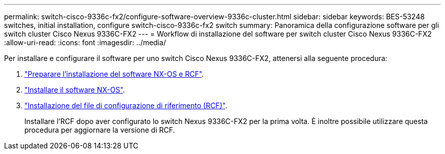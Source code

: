 ---
permalink: switch-cisco-9336c-fx2/configure-software-overview-9336c-cluster.html 
sidebar: sidebar 
keywords: BES-53248 switches, initial installation, configure switch-cisco-9336c-fx2 switch 
summary: Panoramica della configurazione software per gli switch cluster Cisco Nexus 9336C-FX2 
---
= Workflow di installazione del software per switch cluster Cisco Nexus 9336C-FX2
:allow-uri-read: 
:icons: font
:imagesdir: ../media/


[role="lead"]
Per installare e configurare il software per uno switch Cisco Nexus 9336C-FX2, attenersi alla seguente procedura:

. link:install-nxos-overview-9336c-cluster.html["Preparare l'installazione del software NX-OS e RCF"].
. link:install-nxos-software-9336c-cluster.html["Installare il software NX-OS"].
. link:install-nxos-rcf-9336c-cluster.html["Installazione del file di configurazione di riferimento (RCF)"].
+
Installare l'RCF dopo aver configurato lo switch Nexus 9336C-FX2 per la prima volta. È inoltre possibile utilizzare questa procedura per aggiornare la versione di RCF.


